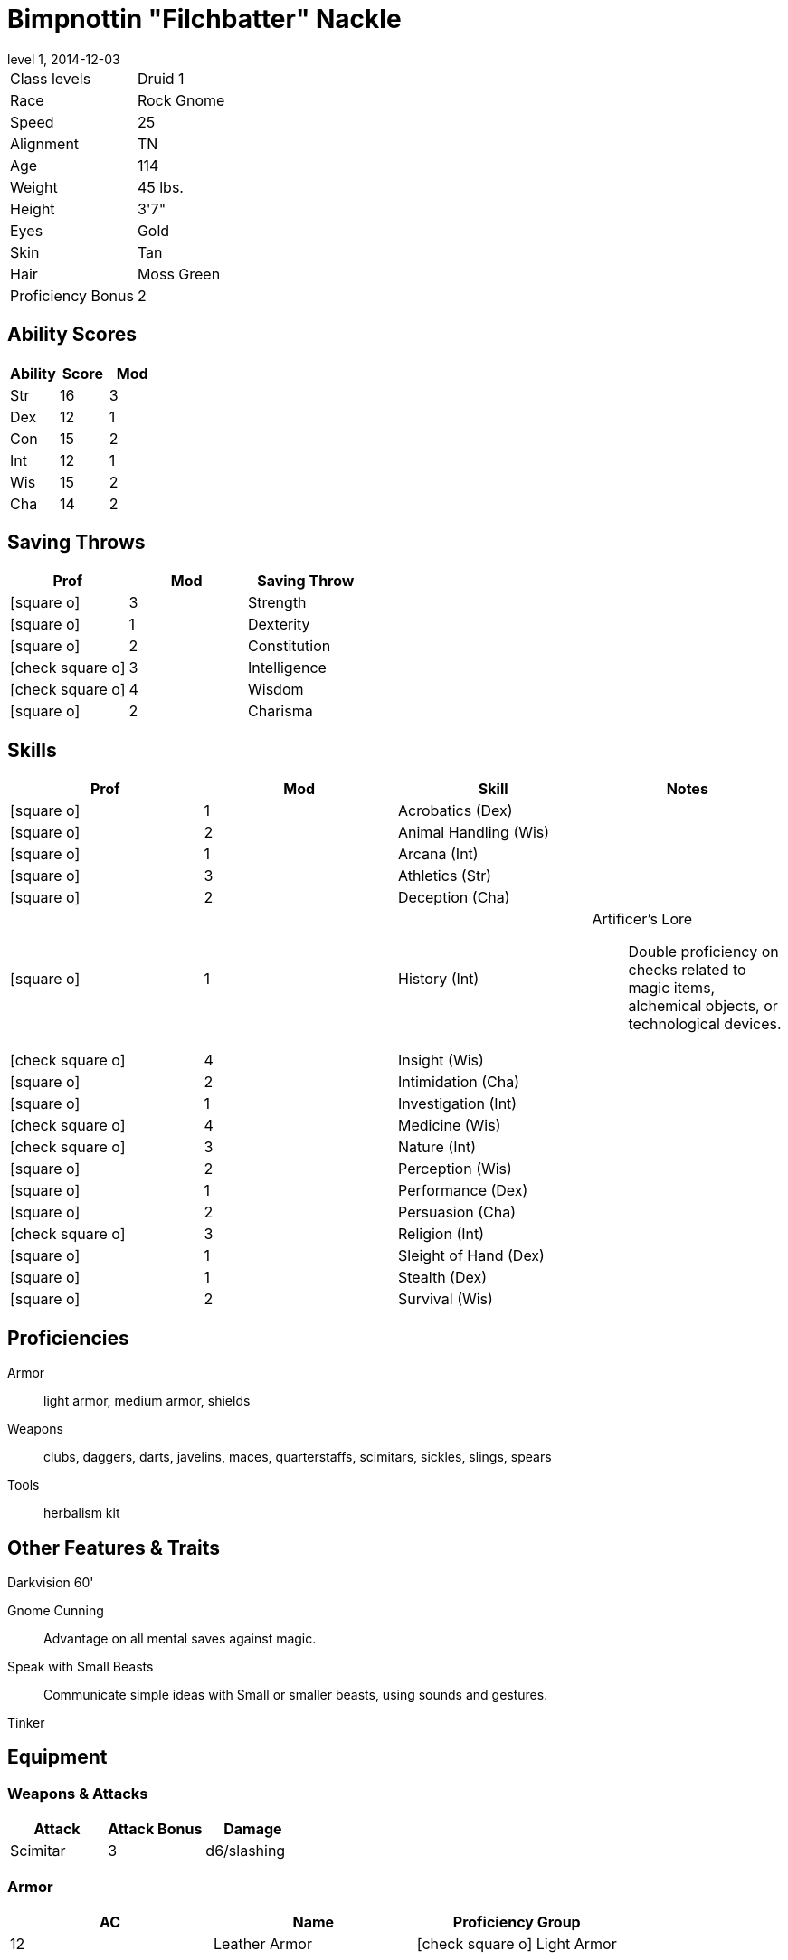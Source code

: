 = Bimpnottin "Filchbatter" Nackle
:revnumber: 1
:revdate: 2014-12-03
:version-label: Level
:nofooter:
:icons: font

[horizontal]
Class levels:: Druid 1
Race:: Rock Gnome
Speed:: 25
Alignment:: TN
Age:: 114
Weight:: 45 lbs.
Height:: 3'7"
Eyes:: Gold
Skin:: Tan
Hair:: Moss Green
Proficiency Bonus:: 2

== Ability Scores

[cols="3*", options="header"]
|===
| Ability | Score | Mod 

| Str
| 16
| 3

| Dex
| 12
| 1

| Con
| 15
| 2

| Int
| 12
| 1

| Wis
| 15
| 2

| Cha
| 14
| 2
|===

== Saving Throws

[cols="1*,a,1*", options="header"]
|===
| Prof | Mod | Saving Throw 

| icon:square-o[] 
| 3
| Strength

| icon:square-o[] 
| 1
| Dexterity

| icon:square-o[] 
| 2
| Constitution

| icon:check-square-o[] 
| 3
| Intelligence

| icon:check-square-o[] 
| 4
| Wisdom

| icon:square-o[] 
| 2
| Charisma
|===

== Skills

[cols="a,2*,a", options="header"]
|===
| Prof | Mod | Skill | Notes 

| icon:square-o[] 
| 1
| Acrobatics (Dex)
| {empty}

| icon:square-o[] 
| 2
| Animal Handling (Wis)
| {empty}

| icon:square-o[] 
| 1
| Arcana (Int)
| {empty}

| icon:square-o[] 
| 3
| Athletics (Str)
| {empty}

| icon:square-o[] 
| 2
| Deception (Cha)
| {empty}

| icon:square-o[] 
| 1
| History (Int)
| Artificer's Lore:: Double proficiency on checks related to magic items, alchemical objects, or technological devices.

| icon:check-square-o[] 
| 4
| Insight (Wis)
| {empty}

| icon:square-o[] 
| 2
| Intimidation (Cha)
| {empty}

| icon:square-o[] 
| 1
| Investigation (Int)
| {empty}

| icon:check-square-o[] 
| 4
| Medicine (Wis)
| {empty}

| icon:check-square-o[] 
| 3
| Nature (Int)
| {empty}

| icon:square-o[] 
| 2
| Perception (Wis)
| {empty}

| icon:square-o[] 
| 1
| Performance (Dex)
| {empty}

| icon:square-o[] 
| 2
| Persuasion (Cha)
| {empty}

| icon:check-square-o[] 
| 3
| Religion (Int)
| {empty}

| icon:square-o[] 
| 1
| Sleight of Hand (Dex)
| {empty}

| icon:square-o[] 
| 1
| Stealth (Dex)
| {empty}

| icon:square-o[] 
| 2
| Survival (Wis)
| {empty}
|===

== Proficiencies

Armor:: light armor, medium armor, shields
Weapons:: clubs, daggers, darts, javelins, maces, quarterstaffs, scimitars, sickles, slings, spears
Tools:: herbalism kit

== Other Features & Traits

Darkvision 60':: {empty}
Gnome Cunning:: Advantage on all mental saves against magic.
Speak with Small Beasts:: Communicate simple ideas with Small or smaller beasts, using sounds and gestures.
Tinker:: {empty}

== Equipment

=== Weapons & Attacks

[cols="3*", options="header"]
|===
| Attack | Attack Bonus | Damage 

| Scimitar
| 3
| d6/slashing
|===

=== Armor

[cols="3*", options="header"]
|===
| AC | Name | Proficiency Group 

| 12
| Leather Armor
| icon:check-square-o[]  Light Armor
|===


